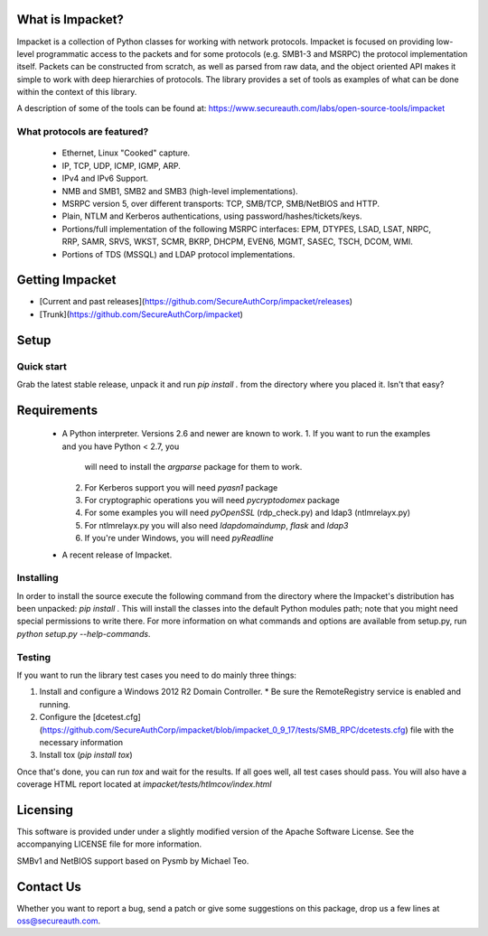 What is Impacket?
=================

Impacket is a collection of Python classes for working with network
protocols. Impacket is focused on providing low-level
programmatic access to the packets and for some protocols (e.g.
SMB1-3 and MSRPC) the protocol implementation itself.
Packets can be constructed from scratch, as well as parsed from 
raw data, and the object oriented API makes it simple to work with 
deep hierarchies of protocols. The library provides a set of tools
as examples of what can be done within the context of this library.

A description of some of the tools can be found at:
https://www.secureauth.com/labs/open-source-tools/impacket

What protocols are featured?
----------------------------

 * Ethernet, Linux "Cooked" capture.
 * IP, TCP, UDP, ICMP, IGMP, ARP.
 * IPv4 and IPv6 Support.
 * NMB and SMB1, SMB2 and SMB3 (high-level implementations).
 * MSRPC version 5, over different transports: TCP, SMB/TCP, SMB/NetBIOS and HTTP.
 * Plain, NTLM and Kerberos authentications, using password/hashes/tickets/keys.
 * Portions/full implementation of the following MSRPC interfaces: EPM, DTYPES, LSAD, LSAT, NRPC, RRP, SAMR, SRVS, WKST, SCMR, BKRP, DHCPM, EVEN6, MGMT, SASEC, TSCH, DCOM, WMI.
 * Portions of TDS (MSSQL) and LDAP protocol implementations.


Getting Impacket
================

* [Current and past releases](https://github.com/SecureAuthCorp/impacket/releases)
* [Trunk](https://github.com/SecureAuthCorp/impacket)

Setup
=====

Quick start
-----------

Grab the latest stable release, unpack it and run `pip install .` from the directory where you placed it. Isn't that easy?


Requirements
============

 * A Python interpreter. Versions 2.6 and newer are known to work.
   1. If you want to run the examples and you have Python < 2.7, you
      will need to install the `argparse` package for them to work.
   2. For Kerberos support you will need `pyasn1` package
   3. For cryptographic operations you will need `pycryptodomex` package
   4. For some examples you will need `pyOpenSSL` (rdp_check.py) and ldap3 (ntlmrelayx.py)
   5. For ntlmrelayx.py you will also need `ldapdomaindump`, `flask` and `ldap3`
   6. If you're under Windows, you will need `pyReadline`
 * A recent release of Impacket.

Installing
----------

In order to install the source execute the following command from the
directory where the Impacket's distribution has been unpacked: `pip install .`
This will install the classes into the default
Python modules path; note that you might need special permissions to
write there. For more information on what commands and options are
available from setup.py, run `python setup.py --help-commands`.

Testing
-------

If you want to run the library test cases you need to do mainly three things:

1. Install and configure a Windows 2012 R2 Domain Controller.
   * Be sure the RemoteRegistry service is enabled and running.
2. Configure the [dcetest.cfg](https://github.com/SecureAuthCorp/impacket/blob/impacket_0_9_17/tests/SMB_RPC/dcetests.cfg) file with the necessary information
3. Install tox (`pip install tox`)

Once that's done, you can run `tox` and wait for the results. If all goes well, all test cases should pass.
You will also have a coverage HTML report located at `impacket/tests/htlmcov/index.html`

Licensing
=========

This software is provided under under a slightly modified version of
the Apache Software License. See the accompanying LICENSE file for
more information.

SMBv1 and NetBIOS support based on Pysmb by Michael Teo.


Contact Us
==========

Whether you want to report a bug, send a patch or give some
suggestions on this package, drop us a few lines at
oss@secureauth.com.


